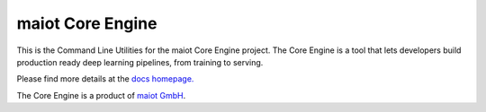 *****************
maiot Core Engine
*****************

This is the Command Line Utilities for the maiot Core Engine project. The Core
Engine is a tool that lets  developers build production ready deep learning
pipelines, from training to serving.

Please find more details at the `docs homepage. <https://docs.maiot.io/>`_

The Core Engine is a product of `maiot GmbH <https://maiot.io/>`_.